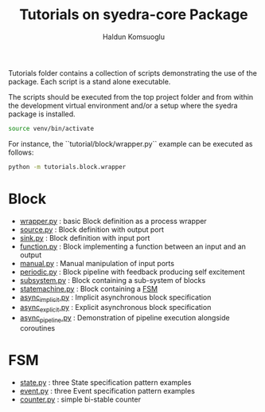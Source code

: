 #+title: Tutorials on syedra-core Package
#+author: Haldun Komsuoglu


Tutorials folder contains a collection of scripts demonstrating the
use of the package. Each script is a stand alone executable.

The scripts should be executed from the top project folder and from
within the development virtual environment and/or a setup where the
syedra package is installed.

#+begin_src sh
source venv/bin/activate
#+end_src

For instance, the ``tutorial/block/wrapper.py`` example can be executed
as follows:

#+begin_src sh
python -m tutorials.block.wrapper
#+end_src

* Block

  - [[file:block/wrapper.py][wrapper.py]] : basic Block definition as a process wrapper
  - [[file:block/source.py][source.py]] : Block definition with output port
  - [[file:block/sink.py][sink.py]] : Block definition with input port
  - [[file:block/function.py][function.py]] : Block implementing a function between an input and an output
  - [[file:block/manual.py][manual.py]] : Manual manipulation of input ports
  - [[file:block/periodic.py][periodic.py]] : Block pipeline with feedback producing self excitement
  - [[file:block/subsystem.py][subsystem.py]] : Block containing a sub-system of blocks
  - [[file:block/statemachine.py][statemachine.py]] : Block containing a [[file:../docs/fsm.org][FSM]]
  - [[file:block/async_implicit.py][async_implicit.py]] : Implicit asynchronous block specification
  - [[file:block/async_explicit.py][async_explicit.py]] : Explicit asynchronous block specification
  - [[file:block/async_pipeline.py][async_pipeline.py]] : Demonstration of pipeline execution alongside coroutines
    
* FSM

  - [[file:fsm/state.py][state.py]] : three State specification pattern examples
  - [[file:fsm/event.py][event.py]] : three Event specification pattern examples
  - [[file:fsm/counter.py][counter.py]] : simple bi-stable counter
